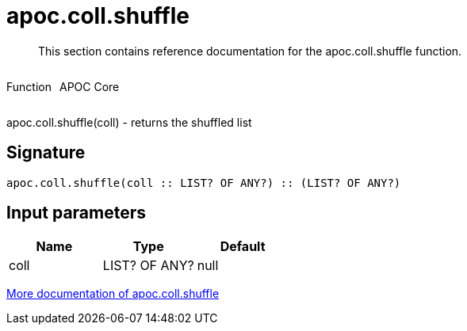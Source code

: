 ////
This file is generated by DocsTest, so don't change it!
////

= apoc.coll.shuffle
:description: This section contains reference documentation for the apoc.coll.shuffle function.

[abstract]
--
{description}
--

++++
<div style='display:flex'>
<div class='paragraph type function'><p>Function</p></div>
<div class='paragraph release core' style='margin-left:10px;'><p>APOC Core</p></div>
</div>
++++

apoc.coll.shuffle(coll) - returns the shuffled list

== Signature

[source]
----
apoc.coll.shuffle(coll :: LIST? OF ANY?) :: (LIST? OF ANY?)
----

== Input parameters
[.procedures, opts=header]
|===
| Name | Type | Default 
|coll|LIST? OF ANY?|null
|===

xref::data-structures/collection-list-functions.adoc[More documentation of apoc.coll.shuffle,role=more information]

